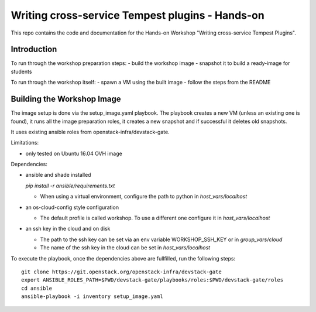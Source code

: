 Writing cross-service Tempest plugins - Hands-on
================================================

This repo contains the code and documentation for the Hands-on Workshop
"Writing cross-service Tempest Plugins".

Introduction
------------

To run through the workshop preparation steps:
- build the workshop image
- snapshot it to build a ready-image for students

To run through the workshop itself:
- spawn a VM using the built image
- follow the steps from the README

Building the Workshop Image
---------------------------

The image setup is done via the setup_image.yaml playbook.
The playbook creates a new VM (unless an existing one is found),
it runs all the image preparation roles, it creates a new snapshot
and if successful it deletes old snapshots.

It uses existing ansible roles from openstack-infra/devstack-gate.

Limitations:

- only tested on Ubuntu 16.04 OVH image

Dependencies:

- ansible and shade installed

  `pip install -r ansible/requirements.txt`

  - When using a virtual environment, configure the path to python
    in `host_vars/localhost`

- an os-cloud-config style configuration

  - The default profile is called workshop. To use a different one
    configure it in `host_vars/localhost`

- an ssh key in the cloud and on disk

  - The path to the ssh key can be set via an env variable
    WORKSHOP_SSH_KEY or in `group_vars/cloud`

  - The name of the ssh key in the cloud can be set in
    `host_vars/localhost`

To execute the playbook, once the dependencies above are fullfilled,
run the following steps::

  git clone https://git.openstack.org/openstack-infra/devstack-gate
  export ANSIBLE_ROLES_PATH=$PWD/devstack-gate/playbooks/roles:$PWD/devstack-gate/roles
  cd ansible
  ansible-playbook -i inventory setup_image.yaml

